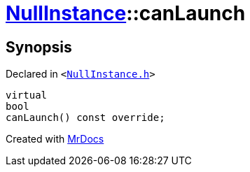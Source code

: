 [#NullInstance-canLaunch]
= xref:NullInstance.adoc[NullInstance]::canLaunch
:relfileprefix: ../
:mrdocs:


== Synopsis

Declared in `&lt;https://github.com/PrismLauncher/PrismLauncher/blob/develop/NullInstance.h#L65[NullInstance&period;h]&gt;`

[source,cpp,subs="verbatim,replacements,macros,-callouts"]
----
virtual
bool
canLaunch() const override;
----



[.small]#Created with https://www.mrdocs.com[MrDocs]#
